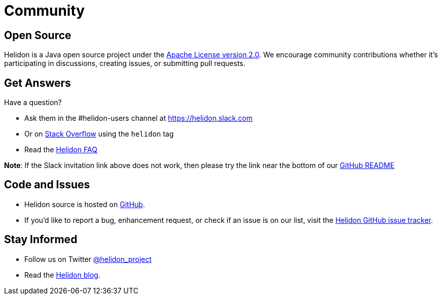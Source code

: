 ///////////////////////////////////////////////////////////////////////////////

    Copyright (c) 2019 Oracle and/or its affiliates. All rights reserved.

    Licensed under the Apache License, Version 2.0 (the "License");
    you may not use this file except in compliance with the License.
    You may obtain a copy of the License at

        http://www.apache.org/licenses/LICENSE-2.0

    Unless required by applicable law or agreed to in writing, software
    distributed under the License is distributed on an "AS IS" BASIS,
    WITHOUT WARRANTIES OR CONDITIONS OF ANY KIND, either express or implied.
    See the License for the specific language governing permissions and
    limitations under the License.

///////////////////////////////////////////////////////////////////////////////

= Community
:description: Helidon community
:keywords: helidon, community, slack, github, twitter, blog

== Open Source

Helidon is a Java open source project under the
https://www.apache.org/licenses/LICENSE-2.0[Apache License version 2.0].
We encourage community contributions whether it's participating in discussions,
creating issues, or submitting pull requests.

== Get Answers

Have a question?

* Ask them in the #helidon-users channel at https://join.slack.com/t/helidon/shared_invite/enQtNDM1NjU3MjkyNDg2LWNiNGIzOGFhZDdjNzAyM2Y2MzlmMDI4NWY4YjE1OWQ2OTdkYTZkN2FlNDcxNmUyZmZmMTZhZmZhNWI2ZTI1NGI[https://helidon.slack.com]
* Or on https://stackoverflow.com/questions/tagged/helidon[Stack Overflow] using the `helidon` tag
* Read the https://github.com/oracle/helidon/wiki/FAQ[Helidon FAQ]

**Note**: If the Slack invitation link above does not work, then please try
the link near the bottom of our https://github.com/oracle/helidon/blob/master/README.md[GitHub README]

== Code and Issues

* Helidon source is hosted on https://github.com/oracle/helidon[GitHub].
* If you'd like to report a bug, enhancement request, or check if an
issue is on our list, visit the https://github.com/oracle/helidon/issues[Helidon GitHub issue tracker].


== Stay Informed

* Follow us on Twitter https://twitter.com/helidon_project[@helidon_project]
* Read the https://medium.com/helidon[Helidon blog].
